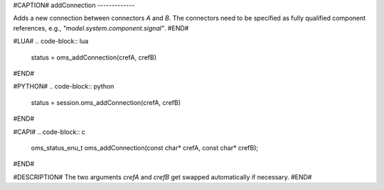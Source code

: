 #CAPTION#
addConnection
-------------

Adds a new connection between connectors `A` and `B`. The connectors need to be
specified as fully qualified component references, e.g., `"model.system.component.signal"`.
#END#

#LUA#
.. code-block:: lua

  status = oms_addConnection(crefA, crefB)

#END#

#PYTHON#
.. code-block:: python

  status = session.oms_addConnection(crefA, crefB)

#END#

#CAPI#
.. code-block:: c

  oms_status_enu_t oms_addConnection(const char* crefA, const char* crefB);

#END#

#DESCRIPTION#
The two arguments `crefA` and `crefB` get swapped automatically if necessary.
#END#
